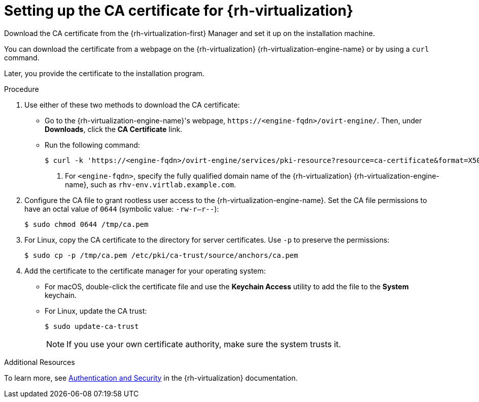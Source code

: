 // Module included in the following assemblies:
//
// * installing/installing_rhv/installing-rhv-custom.adoc
// * installing/installing_rhv/installing-rhv-default.adoc
// * installing/installing-rhv-restricted-network.adoc

:_content-type: PROCEDURE
[id="installing-rhv-setting-up-ca-certificate_{context}"]
= Setting up the CA certificate for {rh-virtualization}

Download the CA certificate from the {rh-virtualization-first} Manager and set it up on the installation machine.

You can download the certificate from a webpage on the {rh-virtualization} {rh-virtualization-engine-name} or by using a `curl` command.

Later, you provide the certificate to the installation program.

.Procedure

. Use either of these two methods to download the CA certificate:
** Go to the {rh-virtualization-engine-name}'s webpage, `\https://<engine-fqdn>/ovirt-engine/`. Then, under *Downloads*, click the *CA Certificate* link.
** Run the following command:
+
[source,terminal]
----
$ curl -k 'https://<engine-fqdn>/ovirt-engine/services/pki-resource?resource=ca-certificate&format=X509-PEM-CA' -o /tmp/ca.pem  <1>
----
<1> For `<engine-fqdn>`, specify the fully qualified domain name of the {rh-virtualization} {rh-virtualization-engine-name}, such as `rhv-env.virtlab.example.com`.

. Configure the CA file to grant rootless user access to the {rh-virtualization-engine-name}. Set the CA file permissions to have an octal value of `0644` (symbolic value: `-rw-r--r--`):
+
[source,terminal]
----
$ sudo chmod 0644 /tmp/ca.pem
----
. For Linux, copy the CA certificate to the directory for server certificates. Use `-p` to preserve the permissions:
+
[source,terminal]
----
$ sudo cp -p /tmp/ca.pem /etc/pki/ca-trust/source/anchors/ca.pem
----
. Add the certificate to the certificate manager for your operating system:
** For macOS, double-click the certificate file and use the *Keychain Access* utility to add the file to the *System* keychain.
** For Linux, update the CA trust:
+
[source,terminal]
----
$ sudo update-ca-trust
----
+
[NOTE]
====
If you use your own certificate authority, make sure the system trusts it.
====

.Additional Resources
To learn more, see link:https://access.redhat.com/documentation/en-us/red_hat_virtualization/4.0/html/rest_api_guide/documents-002_authentication_and_security[Authentication and Security] in the {rh-virtualization} documentation.
